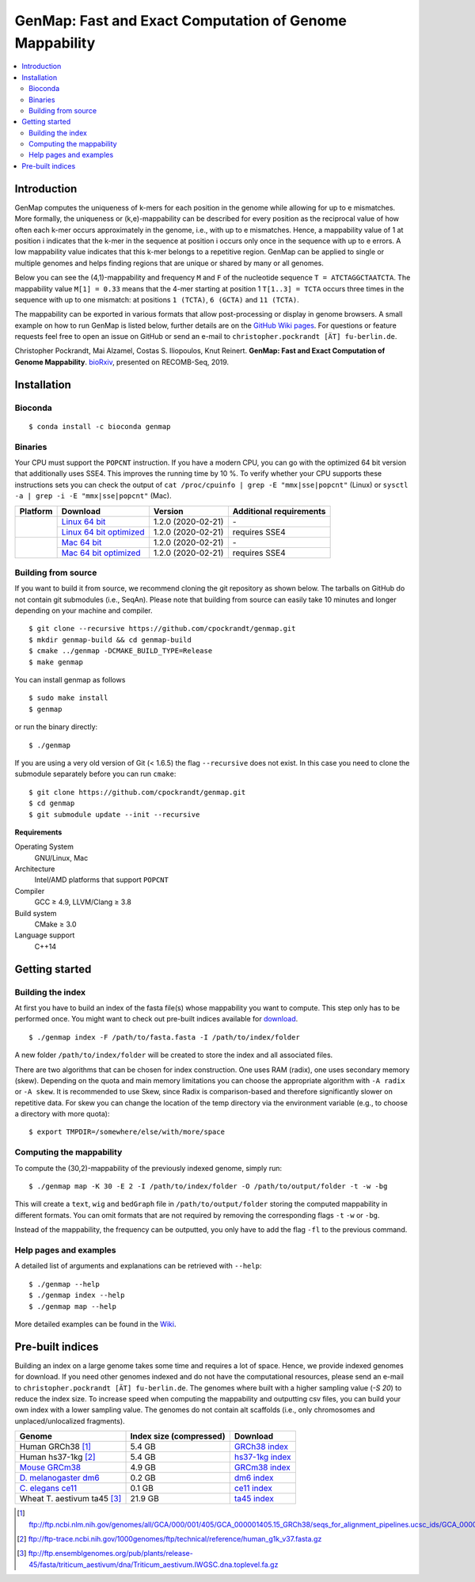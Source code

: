 GenMap: Fast and Exact Computation of Genome Mappability
========================================================

.. image:: https://img.shields.io/conda/dn/bioconda/genmap.svg?style=flag&label=BioConda%20install
    :target: https://anaconda.org/bioconda/genmap
    :alt: BioConda Install
.. image:: https://img.shields.io/github/downloads/cpockrandt/genmap/total.svg
    :target: https://github.com/cpockrandt/genmap/releases/latest
    :alt: Github All Releases
.. image:: https://travis-ci.org/cpockrandt/genmap.svg?branch=master
    :target: https://travis-ci.org/cpockrandt/genmap
    :alt: Travis CI
.. image:: https://img.shields.io/badge/License-BSD%203--Clause-blue.svg
    :target: https://opensource.org/licenses/BSD-3-Clause
    :alt: BSD3 License

.. contents::
   :local:
   :depth: 2

Introduction
^^^^^^^^^^^^

GenMap computes the uniqueness of k-mers for each position in the genome while allowing for up to e mismatches.
More formally, the uniqueness or (k,e)-mappability can be described for every position as the reciprocal value of how often each k-mer occurs approximately in the genome, i.e., with up to e mismatches.
Hence, a mappability value of 1 at position i indicates that the k-mer in the sequence at position i occurs only once in the sequence with up to e errors.
A low mappability value indicates that this k-mer belongs to a repetitive region.
GenMap can be applied to single or multiple genomes and helps finding regions that are unique or shared by many or all genomes.

Below you can see the (4,1)-mappability and frequency ``M`` and ``F`` of the nucleotide sequence ``T = ATCTAGGCTAATCTA``.
The mappability value ``M[1] = 0.33`` means that the 4-mer starting at position 1 ``T[1..3] = TCTA`` occurs three times in the sequence with up to one mismatch: at positions ``1 (TCTA)``, ``6 (GCTA)`` and ``11 (TCTA)``.

.. image:: .github/example.png
   :align: center
   :alt: example of mappability

The mappability can be exported in various formats that allow post-processing or display in genome browsers.
A small example on how to run GenMap is listed below, further details are on the `GitHub Wiki pages <https://github.com/cpockrandt/genmap/wiki>`_.
For questions or feature requests feel free to open an issue on GitHub or send an e-mail to ``christopher.pockrandt [ÄT] fu-berlin.de``.

Christopher Pockrandt, Mai Alzamel, Costas S. Iliopoulos, Knut Reinert. **GenMap: Fast and Exact Computation of Genome Mappability**. `bioRxiv`_, presented on RECOMB-Seq, 2019.

.. _bioRxiv: https://doi.org/10.1101/611160

Installation
^^^^^^^^^^^^

Bioconda
""""""""

::

    $ conda install -c bioconda genmap

Binaries
""""""""

Your CPU must support the ``POPCNT`` instruction.
If you have a modern CPU, you can go with the optimized 64 bit version that additionally uses SSE4.
This improves the running time by 10 %.
To verify whether your CPU supports these instructions sets you can check the output of
``cat /proc/cpuinfo | grep -E "mmx|sse|popcnt"`` (Linux) or
``sysctl -a | grep -i -E "mmx|sse|popcnt"`` (Mac).

.. Source of linux.svg: https://svgsilh.com/image/2025536.html
.. Source of apple.svg: https://svgsilh.com/image/2962084.html

+---------------------------------+---------------------------+--------------------------+-----------------------------+
| **Platform**                    | **Download**              | **Version**              | **Additional requirements** |
+---------------------------------+---------------------------+--------------------------+-----------------------------+
| .. image:: .github/linux.svg    | `Linux 64 bit`_           | |VERSION| (|BUILD_DATE|) | \-                          |
+   :alt: Download Linux binaries +---------------------------+--------------------------+-----------------------------+
|   :height: 60px                 | `Linux 64 bit optimized`_ | |VERSION| (|BUILD_DATE|) | requires SSE4               |
+---------------------------------+---------------------------+--------------------------+-----------------------------+
| .. image:: .github/apple.svg    | `Mac 64 bit`_             | |VERSION| (|BUILD_DATE|) | \-                          |
+   :alt: Download Mac binaries   +---------------------------+--------------------------+-----------------------------+
|   :height: 60px                 | `Mac 64 bit optimized`_   | |VERSION| (|BUILD_DATE|) | requires SSE4               |
+---------------------------------+---------------------------+--------------------------+-----------------------------+

.. _Linux 64 bit: https://github.com/cpockrandt/genmap/releases/download/genmap-v1.2.0/genmap-1.2.0-Linux-x86_64.zip
.. _Linux 64 bit optimized: https://github.com/cpockrandt/genmap/releases/download/genmap-v1.2.0/genmap-1.2.0-Linux-x86_64-sse4.zip
.. _Mac 64 bit: https://github.com/cpockrandt/genmap/releases/download/genmap-v1.2.0/genmap-1.2.0-Darwin-x86_64.zip
.. _Mac 64 bit optimized: https://github.com/cpockrandt/genmap/releases/download/genmap-v1.2.0/genmap-1.2.0-Darwin-x86_64-sse4.zip

.. |VERSION| replace:: 1.2.0
.. |BUILD_DATE| replace:: 2020-02-21

Building from source
""""""""""""""""""""

If you want to build it from source, we recommend cloning the git repository as shown below.
The tarballs on GitHub do not contain git submodules (i.e., SeqAn).
Please note that building from source can easily take 10 minutes and longer depending on your machine and compiler.

::

    $ git clone --recursive https://github.com/cpockrandt/genmap.git
    $ mkdir genmap-build && cd genmap-build
    $ cmake ../genmap -DCMAKE_BUILD_TYPE=Release
    $ make genmap

You can install genmap as follows

::

    $ sudo make install
    $ genmap

or run the binary directly:

::

    $ ./genmap

If you are using a very old version of Git (< 1.6.5) the flag ``--recursive`` does not exist.
In this case you need to clone the submodule separately before you can run ``cmake``:

::

    $ git clone https://github.com/cpockrandt/genmap.git
    $ cd genmap
    $ git submodule update --init --recursive

**Requirements**

Operating System
  GNU/Linux, Mac

Architecture
  Intel/AMD platforms that support ``POPCNT``

Compiler
  GCC ≥ 4.9, LLVM/Clang ≥ 3.8

Build system
  CMake ≥ 3.0

Language support
  C++14

Getting started
^^^^^^^^^^^^^^^

Building the index
""""""""""""""""""

At first you have to build an index of the fasta file(s) whose mappability you want to compute.
This step only has to be performed once.
You might want to check out pre-built indices available for `download <#pre-built-indices>`_.

::

    $ ./genmap index -F /path/to/fasta.fasta -I /path/to/index/folder

A new folder ``/path/to/index/folder`` will be created to store the index and all associated files.

There are two algorithms that can be chosen for index construction.
One uses RAM (radix), one uses secondary memory (skew).
Depending on the quota and main memory limitations you can choose the appropriate algorithm with ``-A radix`` or
``-A skew``.
It is recommended to use Skew, since Radix is comparison-based and therefore significantly slower on repetitive data.
For skew you can change the location of the temp directory via the environment variable (e.g., to choose a directory
with more quota):

::

   $ export TMPDIR=/somewhere/else/with/more/space

Computing the mappability
"""""""""""""""""""""""""

To compute the (30,2)-mappability of the previously indexed genome, simply run:

::

    $ ./genmap map -K 30 -E 2 -I /path/to/index/folder -O /path/to/output/folder -t -w -bg

This will create a ``text``, ``wig`` and ``bedGraph`` file in ``/path/to/output/folder`` storing the computed mappability in
different formats. You can omit formats that are not required by removing the corresponding flags ``-t`` ``-w`` or ``-bg``.

Instead of the mappability, the frequency can be outputted, you only have to add the flag ``-fl`` to the previous
command.

Help pages and examples
"""""""""""""""""""""""

A detailed list of arguments and explanations can be retrieved with ``--help``:

::

    $ ./genmap --help
    $ ./genmap index --help
    $ ./genmap map --help

More detailed examples can be found in the `Wiki <https://github.com/cpockrandt/genmap/wiki>`_.

Pre-built indices
^^^^^^^^^^^^^^^^^

Building an index on a large genome takes some time and requires a lot of space. Hence, we provide indexed genomes for download.
If you need other genomes indexed and do not have the computational resources, please send an e-mail to ``christopher.pockrandt [ÄT] fu-berlin.de``.
The genomes where built with a higher sampling value (`-S 20`) to reduce the index size.
To increase speed when computing the mappability and outputting csv files, you can build your own index with a lower sampling value.
The genomes do not contain alt scaffolds (i.e., only chromosomes and unplaced/unlocalized fragments).

+------------------------------+-----------------------------+--------------------+
| **Genome**                   | **Index size (compressed)** | **Download**       |
+------------------------------+-----------------------------+--------------------+
| Human GRCh38 [1]_            | 5.4 GB                      | `GRCh38 index`_    |
+------------------------------+-----------------------------+--------------------+
| Human hs37-1kg [2]_          | 5.4 GB                      | `hs37-1kg index`_  |
+------------------------------+-----------------------------+--------------------+
| `Mouse GRCm38`_              | 4.9 GB                      | `GRCm38 index`_    |
+------------------------------+-----------------------------+--------------------+
| `\D. melanogaster dm6`_      | 0.2 GB                      | `dm6 index`_       |
+------------------------------+-----------------------------+--------------------+
| `\C. elegans ce11`_          | 0.1 GB                      | `ce11 index`_      |
+------------------------------+-----------------------------+--------------------+
| Wheat T. aestivum ta45 [3]_  | 21.9 GB                     | `ta45 index`_      |
+------------------------------+-----------------------------+--------------------+

.. [1] ftp://ftp.ncbi.nlm.nih.gov/genomes/all/GCA/000/001/405/GCA_000001405.15_GRCh38/seqs_for_alignment_pipelines.ucsc_ids/GCA_000001405.15_GRCh38_no_alt_analysis_set.fna.gz
.. [2] ftp://ftp-trace.ncbi.nih.gov/1000genomes/ftp/technical/reference/human_g1k_v37.fasta.gz
.. [3] ftp://ftp.ensemblgenomes.org/pub/plants/release-45/fasta/triticum_aestivum/dna/Triticum_aestivum.IWGSC.dna.toplevel.fa.gz

.. _`Mouse GRCm38`:           http://hgdownload.soe.ucsc.edu/goldenPath/mm10/chromosomes (merged into one fasta file)
.. _`D. melanogaster dm6`:    http://hgdownload.soe.ucsc.edu/goldenPath/dm6/bigZips/dm6.fa.gz
.. _`C. elegans ce11`:        http://hgdownload.soe.ucsc.edu/goldenPath/ce11/chromosomes (merged into one fasta file)

.. _`GRCh38 index`:   http://ftp.imp.fu-berlin.de/pub/cpockrandt/genmap/indices/grch38-no-alt.tar.gz
.. _`hs37-1kg index`: http://ftp.imp.fu-berlin.de/pub/cpockrandt/genmap/indices/hs37-1kg.tar.gz
.. _`GRCm38 index`:   http://ftp.imp.fu-berlin.de/pub/cpockrandt/genmap/indices/grcm38.tar.gz
.. _`dm6 index`:      http://ftp.imp.fu-berlin.de/pub/cpockrandt/genmap/indices/dm6.tar.gz
.. _`ce11 index`:     http://ftp.imp.fu-berlin.de/pub/cpockrandt/genmap/indices/ce11.tar.gz
.. _`ta45 index`:     http://ftp.imp.fu-berlin.de/pub/cpockrandt/genmap/indices/ta45.tar.gz
